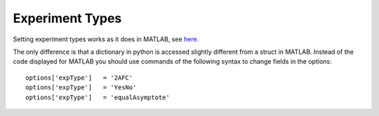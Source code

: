 .. _experiment-types:

Experiment Types
================

Setting experiment types works as it does in MATLAB, see
`here <https://github.com/wichmann-lab/psignifit/wiki/Experiment-Types>`__.

The only difference is that a dictionary in python is accessed slightly
different from a struct in MATLAB. Instead of the code displayed for
MATLAB you should use commands of the following syntax to change fields
in the options:

::

   options['expType']   = '2AFC'
   options['expType']   = 'YesNo'
   options['expType']   = 'equalAsymptote'
